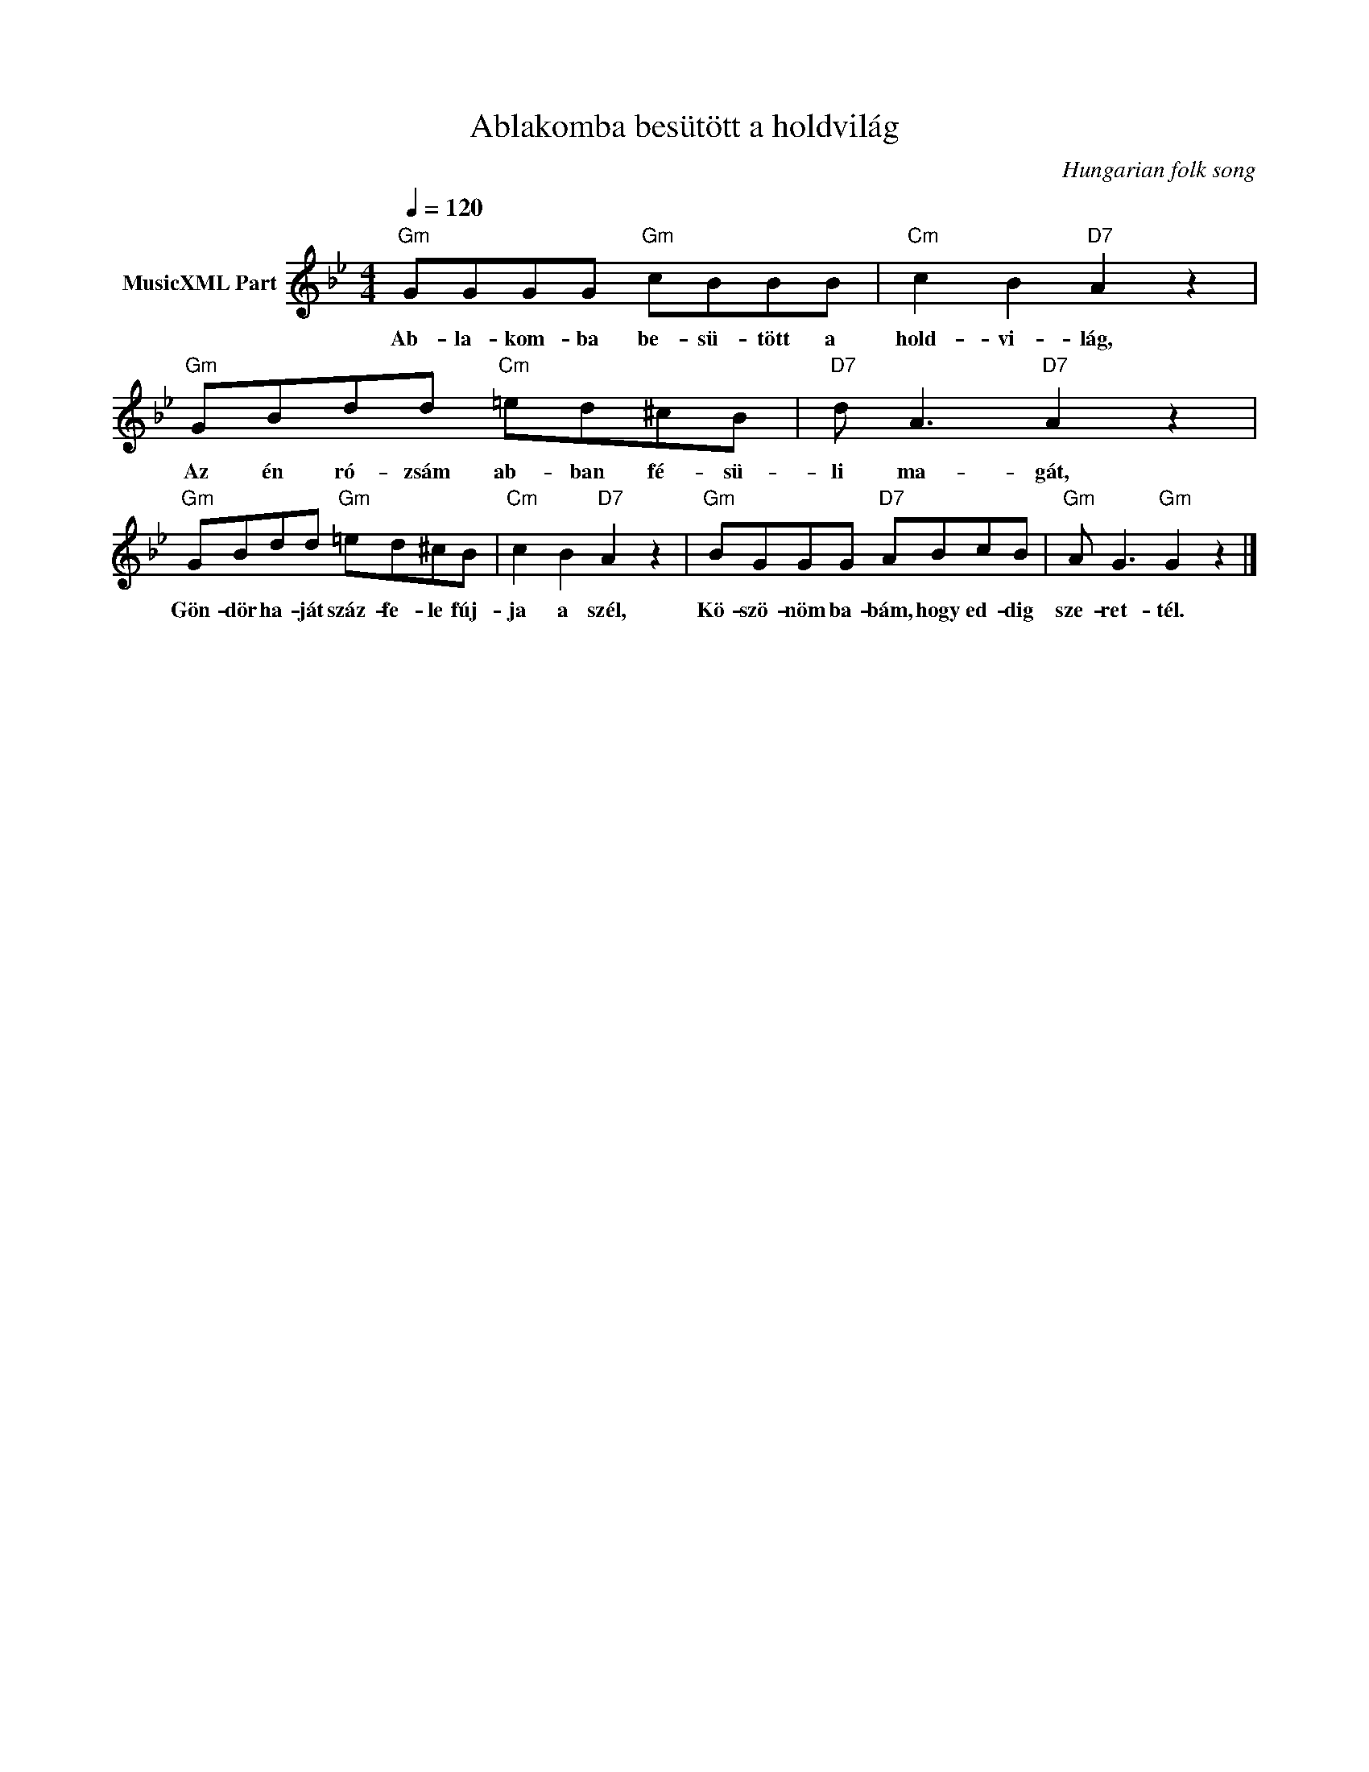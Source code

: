 X:1
T:Ablakomba besütött a holdvilág
T: 
C:Hungarian folk song
Z:Public Domain
L:1/8
Q:1/4=120
M:4/4
K:Gmin
V:1 treble nm="MusicXML Part"
%%MIDI program 0
V:1
"Gm" GGGG"Gm" cBBB |"Cm" c2 B2"D7" A2 z2 |"Gm" GBdd"Cm" =ed^cB |"D7" d A3"D7" A2 z2 | %4
w: Ab- la- kom- ba be- sü- tött a|hold- vi- lág,|Az én ró- zsám ab- ban fé- sü-|li ma- gát,|
"Gm" GBdd"Gm" =ed^cB |"Cm" c2 B2"D7" A2 z2 |"Gm" BGGG"D7" ABcB |"Gm" A G3"Gm" G2 z2 |] %8
w: Gön- dör ha- ját száz- fe- le fúj-|ja a szél,|Kö- szö- nöm ba- bám, hogy ed- dig|sze- ret- tél.|

